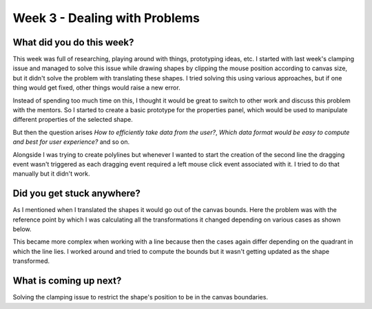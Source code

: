 ==============================
Week 3 - Dealing with Problems
==============================

.. post:: June 22 2022
   :author: Praneeth Shetty
   :tags: google
   :category: gsoc


What did you do this week?
--------------------------
This week was full of researching, playing around with things, prototyping ideas, etc.
I started with last week's clamping issue and managed to solve this issue while drawing shapes by clipping the mouse position according to canvas size, but it didn't solve the problem with translating these shapes. I tried solving this using various approaches, but if one thing would get fixed, other things would raise a new error.

Instead of spending too much time on this, I thought it would be great to switch to other work and discuss this problem with the mentors. So I started to create a basic prototype for the properties panel, which would be used to manipulate different properties of the selected shape.

.. image:: https://user-images.githubusercontent.com/64432063/176094716-6be012b8-36c5-43e7-a981-612dbd37ab09.gif
    :width: 300
    :align: center

But then the question arises `How to efficiently take data from the user?`, `Which data format would be easy to compute and best for user experience?` and so on.

Alongside I was trying to create polylines but whenever I wanted to start the creation of the second line the dragging event wasn't triggered as each dragging event required a left mouse click event associated with it.
I tried to do that manually but it didn't work.

Did you get stuck anywhere?
---------------------------
As I mentioned when I translated the shapes it would go out of the canvas bounds. Here the problem was with the reference point by which I was calculating all the transformations it changed depending on various cases as shown below.

.. image:: https://user-images.githubusercontent.com/64432063/176093855-6129cc25-d03d-45ba-872e-c8d2c6329a1e.gif
    :width: 400
    :align: center

This became more complex when working with a line because then the cases again differ depending on the quadrant in which the line lies.
I worked around and tried to compute the bounds but it wasn't getting updated as the shape transformed.

What is coming up next?
-----------------------
Solving the clamping issue to restrict the shape's position to be in the canvas boundaries.
